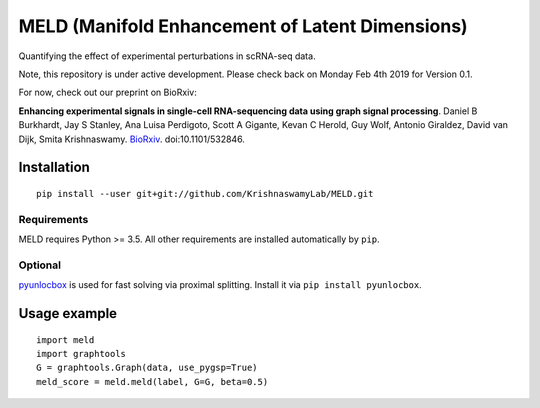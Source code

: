 MELD (Manifold Enhancement of Latent Dimensions)
~~~~~~~~~~~~~~~~~~~~~~~~~~~~~~~~~~~~~~~~~~~~~~~~

.. image:: https://img.shields.io/pypi/v/MELD.svg
    :target: https://pypi.org/project/MELD/
    :alt: Latest PyPi version
.. image:: https://api.travis-ci.com/KrishnaswamyLab/MELD.svg?branch=master
    :target: https://travis-ci.com/KrishnaswamyLab/MELD
    :alt: Travis CI Build
.. image:: https://coveralls.io/repos/github/KrishnaswamyLab/MELD/badge.svg?branch=master
    :target: https://coveralls.io/github/KrishnaswamyLab/MELD?branch=master
    :alt: Coverage Status
.. image:: https://img.shields.io/readthedocs/meld-docs.svg
    :target: https://meld-docs.readthedocs.io/
    :alt: Read the Docs
.. image:: https://zenodo.org/badge/DOI/10.1101/532846.svg
    :target: https://doi.org/10.1101/532846
    :alt: bioRxiv Preprint
.. image:: https://img.shields.io/twitter/follow/KrishnaswamyLab.svg?style=social&label=Follow
    :target: https://twitter.com/KrishnaswamyLab
    :alt: Twitter
.. image:: https://img.shields.io/github/stars/KrishnaswamyLab/MELD.svg?style=social&label=Stars
    :target: https://github.com/KrishnaswamyLab/MELD/
    :alt: GitHub stars


Quantifying the effect of experimental perturbations in scRNA-seq data.

Note, this repository is under active development. Please check back on
Monday Feb 4th 2019 for Version 0.1.

For now, check out our preprint on BioRxiv:

**Enhancing experimental signals in single-cell RNA-sequencing data using graph signal processing**. Daniel B Burkhardt, Jay S Stanley, Ana Luisa Perdigoto, Scott A Gigante, Kevan C Herold, Guy Wolf, Antonio Giraldez, David van Dijk, Smita Krishnaswamy. `BioRxiv <https://www.biorxiv.org/content/10.1101/532846v1>`__. doi:10.1101/532846.

Installation
============

::

   pip install --user git+git://github.com/KrishnaswamyLab/MELD.git

Requirements
------------

MELD requires Python >= 3.5. All other requirements are installed automatically by ``pip``.

Optional
--------

`pyunlocbox <https://pyunlocbox.readthedocs.io/en/stable/>`__ is used for fast solving via proximal splitting. Install it via ``pip install pyunlocbox``.

Usage example
=============

::

   import meld
   import graphtools
   G = graphtools.Graph(data, use_pygsp=True)
   meld_score = meld.meld(label, G=G, beta=0.5)
